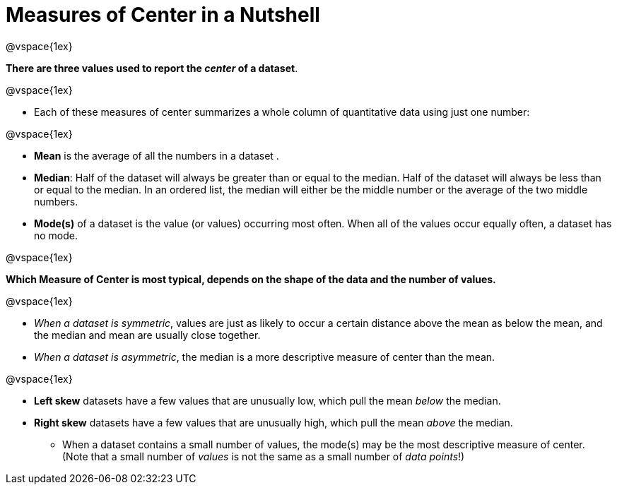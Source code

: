 = Measures of Center in a Nutshell

@vspace{1ex}

*There are three values used to report the _center_ of a dataset*.

@vspace{1ex}

- Each of these measures of center summarizes a whole column of quantitative data using just one number:

@vspace{1ex}

  * *Mean* is the average of all the numbers in a dataset .
  * *Median*: Half of the dataset will always be greater than or equal to the median. Half of the dataset will always be less than or equal to the median. In an ordered list, the median will either be the middle number or the average of the two middle numbers.
  * *Mode(s)* of a dataset is the value (or values) occurring most often. When all of the values occur equally often, a dataset has no mode.

@vspace{1ex}

*Which Measure of Center is most typical, depends on the shape of the data and the number of values.*

@vspace{1ex}

- _When a dataset is symmetric_, values are just as likely to occur a certain distance above the mean as below the mean, and the median and mean are usually close together.

- _When a dataset is asymmetric_, the median is a more descriptive measure of center than the mean.

@vspace{1ex}

  * *Left skew* datasets have a few values that are unusually low, which pull the mean _below_ the median.
  * *Right skew* datasets have a few values that are unusually high, which pull the mean _above_ the median.

- When a dataset contains a small number of values, the mode(s) may be the most descriptive measure of center. (Note that a small number of _values_ is not the same as a small number of _data points_!)
